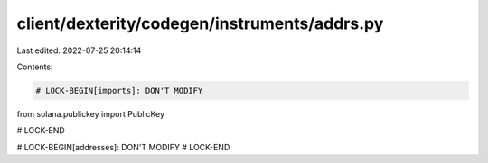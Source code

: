client/dexterity/codegen/instruments/addrs.py
=============================================

Last edited: 2022-07-25 20:14:14

Contents:

.. code-block:: py

    # LOCK-BEGIN[imports]: DON'T MODIFY
from solana.publickey import PublicKey

# LOCK-END


# LOCK-BEGIN[addresses]: DON'T MODIFY
# LOCK-END


